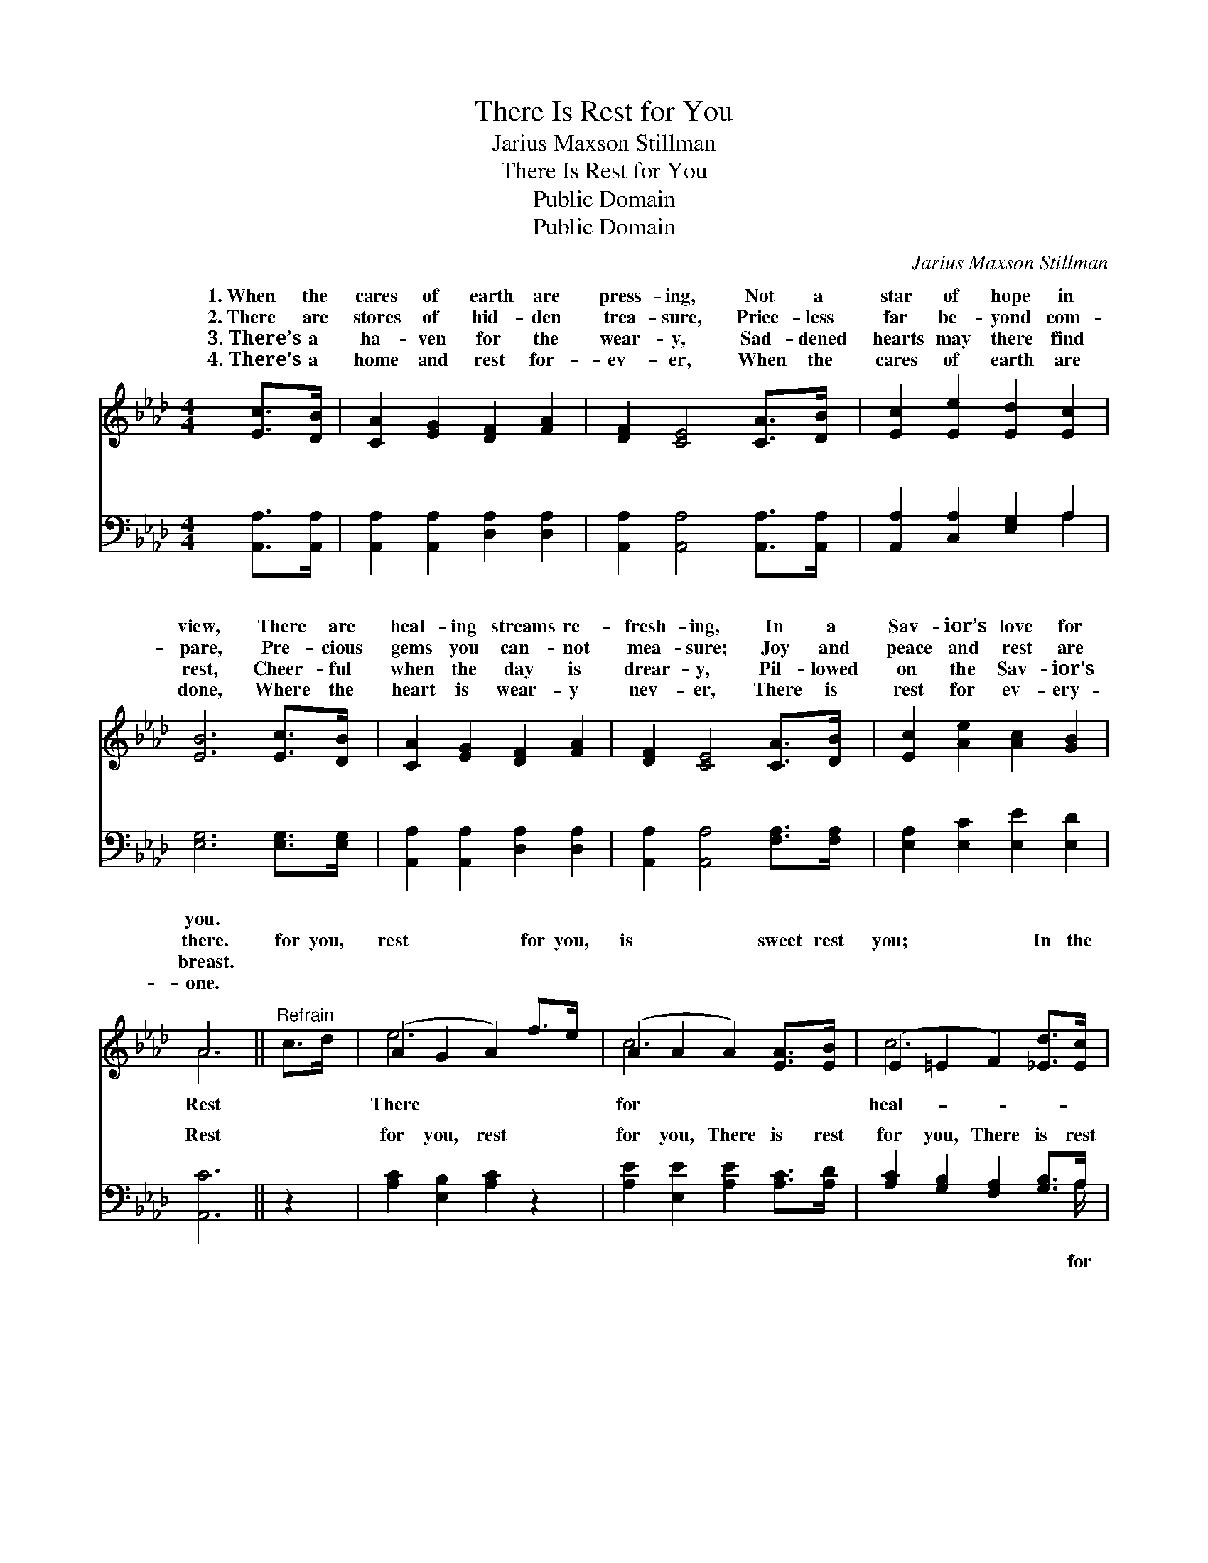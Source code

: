 X:1
T:There Is Rest for You
T:Jarius Maxson Stillman
T:There Is Rest for You
T:Public Domain
T:Public Domain
C:Jarius Maxson Stillman
Z:Public Domain
%%score ( 1 2 ) ( 3 4 )
L:1/8
M:4/4
K:Ab
V:1 treble 
V:2 treble 
V:3 bass 
V:4 bass 
V:1
 [Ec]>[DB] | [CA]2 [EG]2 [DF]2 [FA]2 | [DF]2 [CE]4 [CA]>[DB] | [Ec]2 [Ee]2 [Ed]2 [Ec]2 | %4
w: 1.~When the|cares of earth are|press- ing, Not a|star of hope in|
w: 2.~There are|stores of hid- den|trea- sure, Price- less|far be- yond com-|
w: 3.~There’s a|ha- ven for the|wear- y, Sad- dened|hearts may there find|
w: 4.~There’s a|home and rest for-|ev- er, When the|cares of earth are|
 [EB]6 [Ec]>[DB] | [CA]2 [EG]2 [DF]2 [FA]2 | [DF]2 [CE]4 [CA]>[DB] | [Ec]2 [Ae]2 [Ac]2 [GB]2 | %8
w: view, There are|heal- ing streams re-|fresh- ing, In a|Sav- ior’s love for|
w: pare, Pre- cious|gems you can- not|mea- sure; Joy and|peace and rest are|
w: rest, Cheer- ful|when the day is|drear- y, Pil- lowed|on the Sav- ior’s|
w: done, Where the|heart is wear- y|nev- er, There is|rest for ev- ery-|
 A6 ||"^Refrain" c>d | (A2 G2 A2) f>e | (A2 A2 A2) [EA]>[EB] | (E2 =E2 F2) [_Ed]>[Ec] | %13
w: you.|||||
w: there.|for you,|rest * * for you,|is * * sweet rest|you; * * In the|
w: breast.|||||
w: one.|||||
 (E2 =D2 E2) [Ec]>[E=d] | [Ee]2 [Ac]2 [AB]2 [Ac]2 | [Ad]2 [Ad]4!<(! [Fc]>[FB]!<)! | %16
w: |||
w: ing * * streams re-|ing, There is rest,|sweet rest for you.|
w: |||
w: |||
 [EA]2 [EA]2 [Ec]2 [DB]2 | [CA]6 |] %18
w: ||
w: ||
w: ||
w: ||
V:2
 x2 | x8 | x8 | x8 | x8 | x8 | x8 | x8 | A6 || x2 | e6 x2 | c6 x2 | c6 x2 | B6 x2 | x8 | x8 | x8 | %17
w: |||||||||||||||||
w: ||||||||Rest||There|for|heal-|fresh-||||
 x6 |] %18
w: |
w: |
V:3
 [A,,A,]>[A,,A,] | [A,,A,]2 [A,,A,]2 [D,A,]2 [D,A,]2 | [A,,A,]2 [A,,A,]4 [A,,A,]>[A,,A,] | %3
w: ~ ~|~ ~ ~ ~|~ ~ ~ ~|
 [A,,A,]2 [C,A,]2 [E,G,]2 A,2 | [E,G,]6 [E,G,]>[E,G,] | [A,,A,]2 [A,,A,]2 [D,A,]2 [D,A,]2 | %6
w: ~ ~ ~ ~|~ ~ ~|~ ~ ~ ~|
 [A,,A,]2 [A,,A,]4 [F,A,]>[F,A,] | [E,A,]2 [E,C]2 [E,E]2 [E,D]2 | [A,,C]6 || z2 | %10
w: ~ ~ ~ ~|~ ~ ~ ~|Rest||
 [A,C]2 [E,B,]2 [A,C]2 z2 | [A,E]2 [E,E]2 [A,E]2 [A,C]>[A,D] | [A,C]2 [G,B,]2 [F,A,]2 [G,B,]>A, | %13
w: for you, rest|for you, There is rest|for you, There is rest|
 [E,G,]2 [B,,F,]2 [E,G,]2 A,>[A,B,] | [A,C]2 [A,E]2 [A,D]2 [A,E]2 | [D,F]2 [D,F]4 [D,E]>[D,D] | %16
w: you, * * * *|||
 [E,C]2 [E,C]2 [E,A,]2 [E,G,]2 | [A,,A,]6 |] %18
w: ||
V:4
 x2 | x8 | x8 | x6 A,2 | x8 | x8 | x8 | x8 | x6 || x2 | x8 | x8 | x15/2 A,/ | x6 A,3/2 x/ | x8 | %15
w: |||~|||||||||for|||
 x8 | x8 | x6 |] %18
w: |||

